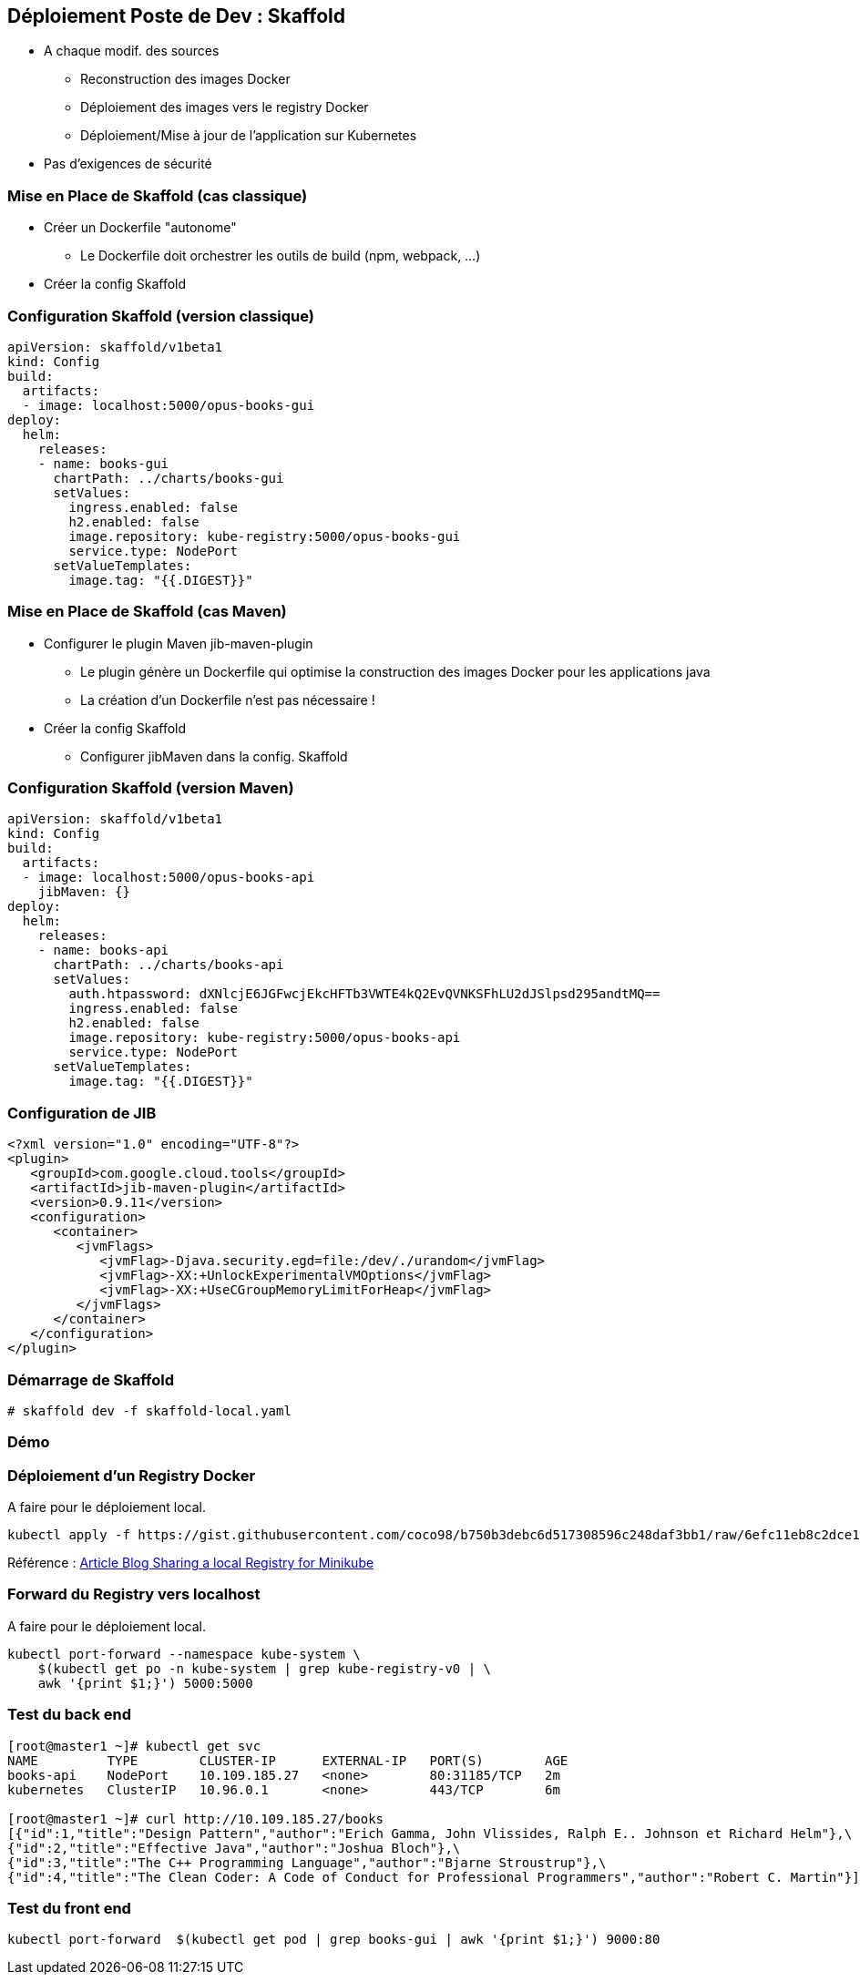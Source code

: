 == [orange]#Déploiement Poste de Dev : Skaffold#

[%step]
* A chaque modif. des sources
** Reconstruction  des images Docker 
** Déploiement des images vers le registry Docker
** Déploiement/Mise à jour de l'application sur Kubernetes 
* [.blue]#Pas d'exigences de sécurité#

=== Mise en Place de Skaffold (cas classique)

[%step]
* Créer un Dockerfile "autonome"
** Le Dockerfile doit orchestrer les outils de build (npm, webpack, ...)
* Créer la config Skaffold

=== Configuration Skaffold (version classique)

[source, yaml]
----
apiVersion: skaffold/v1beta1
kind: Config
build:
  artifacts:
  - image: localhost:5000/opus-books-gui
deploy:
  helm:
    releases:
    - name: books-gui
      chartPath: ../charts/books-gui
      setValues:
        ingress.enabled: false
        h2.enabled: false
        image.repository: kube-registry:5000/opus-books-gui
        service.type: NodePort
      setValueTemplates:
        image.tag: "{{.DIGEST}}"
----

=== Mise en Place de Skaffold (cas Maven)

[%step]
* Configurer le plugin Maven jib-maven-plugin
** Le plugin génère un Dockerfile qui optimise la construction des images Docker pour les applications java
** La création d'un Dockerfile n'est pas nécessaire !
* Créer la config Skaffold
** Configurer jibMaven dans la config. Skaffold

=== Configuration Skaffold (version Maven)

[source, yaml]
----
apiVersion: skaffold/v1beta1
kind: Config
build:
  artifacts:
  - image: localhost:5000/opus-books-api
    jibMaven: {}
deploy:
  helm:
    releases:
    - name: books-api
      chartPath: ../charts/books-api
      setValues:
        auth.htpassword: dXNlcjE6JGFwcjEkcHFTb3VWTE4kQ2EvQVNKSFhLU2dJSlpsd295andtMQ==
        ingress.enabled: false
        h2.enabled: false
        image.repository: kube-registry:5000/opus-books-api
        service.type: NodePort
      setValueTemplates:
        image.tag: "{{.DIGEST}}"
----

=== Configuration de JIB

[source, xml]
----
<?xml version="1.0" encoding="UTF-8"?>
<plugin>
   <groupId>com.google.cloud.tools</groupId>
   <artifactId>jib-maven-plugin</artifactId>
   <version>0.9.11</version>
   <configuration>
      <container>
         <jvmFlags>
            <jvmFlag>-Djava.security.egd=file:/dev/./urandom</jvmFlag>
            <jvmFlag>-XX:+UnlockExperimentalVMOptions</jvmFlag>
            <jvmFlag>-XX:+UseCGroupMemoryLimitForHeap</jvmFlag>
         </jvmFlags>
      </container>
   </configuration>
</plugin>
----

=== Démarrage de Skaffold

[source, bash]
----
# skaffold dev -f skaffold-local.yaml
----

=== Démo

=== Déploiement d'un Registry Docker

[red]#A faire pour le déploiement local.#

[source, bash]
----
kubectl apply -f https://gist.githubusercontent.com/coco98/b750b3debc6d517308596c248daf3bb1/raw/6efc11eb8c2dce167ba0a5e557833cc4ff38fa7c/kube-registry.yaml
----

Référence : https://blog.hasura.io/sharing-a-local-registry-for-minikube-37c7240d0615[Article Blog Sharing a local Registry for Minikube]

=== Forward du Registry vers localhost

[red]#A faire pour le déploiement local.#

[source, bash]
----
kubectl port-forward --namespace kube-system \
    $(kubectl get po -n kube-system | grep kube-registry-v0 | \
    awk '{print $1;}') 5000:5000
----

=== Test du back end

[source, bash]
----
[root@master1 ~]# kubectl get svc
NAME         TYPE        CLUSTER-IP      EXTERNAL-IP   PORT(S)        AGE
books-api    NodePort    10.109.185.27   <none>        80:31185/TCP   2m
kubernetes   ClusterIP   10.96.0.1       <none>        443/TCP        6m

[root@master1 ~]# curl http://10.109.185.27/books
[{"id":1,"title":"Design Pattern","author":"Erich Gamma, John Vlissides, Ralph E.. Johnson et Richard Helm"},\
{"id":2,"title":"Effective Java","author":"Joshua Bloch"},\
{"id":3,"title":"The C++ Programming Language","author":"Bjarne Stroustrup"},\
{"id":4,"title":"The Clean Coder: A Code of Conduct for Professional Programmers","author":"Robert C. Martin"}]
----

=== Test du front end

[source, bash]
----
kubectl port-forward  $(kubectl get pod | grep books-gui | awk '{print $1;}') 9000:80
----



